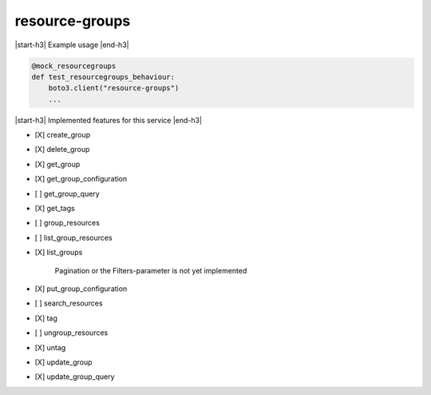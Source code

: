.. _implementedservice_resource-groups:

.. |start-h3| raw:: html

    <h3>

.. |end-h3| raw:: html

    </h3>

===============
resource-groups
===============

|start-h3| Example usage |end-h3|

.. sourcecode:: python

            @mock_resourcegroups
            def test_resourcegroups_behaviour:
                boto3.client("resource-groups")
                ...



|start-h3| Implemented features for this service |end-h3|

- [X] create_group
- [X] delete_group
- [X] get_group
- [X] get_group_configuration
- [ ] get_group_query
- [X] get_tags
- [ ] group_resources
- [ ] list_group_resources
- [X] list_groups
  
        Pagination or the Filters-parameter is not yet implemented
        

- [X] put_group_configuration
- [ ] search_resources
- [X] tag
- [ ] ungroup_resources
- [X] untag
- [X] update_group
- [X] update_group_query

